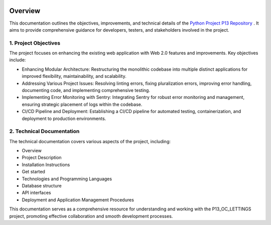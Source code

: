 .. image:: /_static/OC-Lettings.png
   :align: center


Overview
========

This documentation outlines the objectives, improvements, and technical details of the `Python Project P13 Repository <https://github.com/OpenClassrooms-Student-Center/Python-OC-Lettings-FR>`_ . It aims to provide comprehensive guidance for developers, testers, and stakeholders involved in the project.

1. Project Objectives
---------------------

The project focuses on enhancing the existing web application with Web 2.0 features and improvements. Key objectives include:

- Enhancing Modular Architecture: Restructuring the monolithic codebase into multiple distinct applications for improved flexibility, maintainability, and scalability.

- Addressing Various Project Issues: Resolving linting errors, fixing pluralization errors, improving error handling, documenting code, and implementing comprehensive testing.

- Implementing Error Monitoring with Sentry: Integrating Sentry for robust error monitoring and management, ensuring strategic placement of logs within the codebase.

- CI/CD Pipeline and Deployment: Establishing a CI/CD pipeline for automated testing, containerization, and deployment to production environments.

2. Technical Documentation
---------------------------

The technical documentation covers various aspects of the project, including:

- Overview
- Project Description
- Installation Instructions
- Get started
- Technologies and Programming Languages
- Database structure
- API interfaces
- Deployment and Application Management Procedures

This documentation serves as a comprehensive resource for understanding and working with the P13_OC_LETTINGS project, promoting effective collaboration and smooth development processes.
